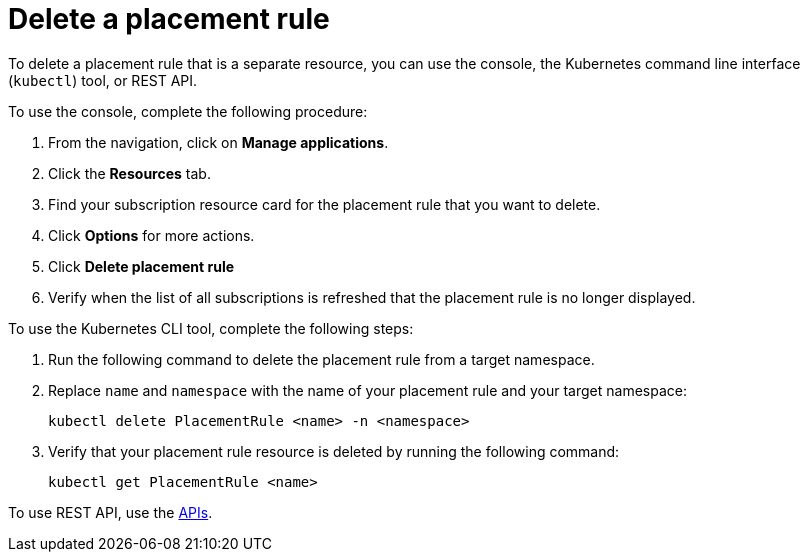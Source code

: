 [#delete-a-placement-rule]
= Delete a placement rule

To delete a placement rule that is a separate resource, you can use the console, the Kubernetes command line interface (`kubectl`) tool, or REST API.

To use the console, complete the following procedure:

. From the navigation, click on *Manage applications*.
. Click the *Resources* tab.
. Find your subscription resource card for the placement rule that you want to delete.
. Click *Options* for more actions. 
. Click *Delete placement rule*
. Verify when the list of all subscriptions is refreshed that the placement rule is no longer displayed.

To use the Kubernetes CLI tool, complete the following steps:

. Run the following command to delete the placement rule from a target namespace.
. Replace `name` and `namespace` with the name of your placement rule and your target namespace:
+
----
kubectl delete PlacementRule <name> -n <namespace>
----

. Verify that your placement rule resource is deleted by running the following command:
+
----
kubectl get PlacementRule <name>
----

To use REST API, use the link:../apis/api.adoc#apis[APIs].